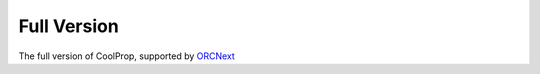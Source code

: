 
.. _coolprop_online_full:

************
Full Version
************

The full version of CoolProp, supported by `ORCNext <http://www.orcnext.be/>`_

.. raw:: html
    :file: index_full.html